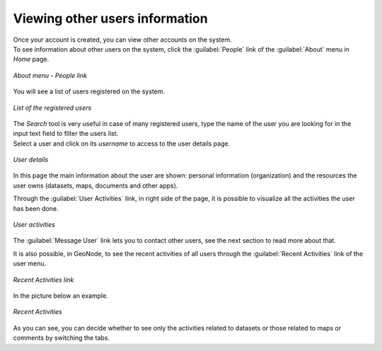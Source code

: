 .. _user-info:

Viewing other users information
===============================

| Once your account is created, you can view other accounts on the system.
| To see information about other users on the system, click the :guilabel:`People` link of the :guilabel:`About` menu in *Home* page.

.. figure:: img/people_link.png
     :align: center

     *About menu - People link*

You will see a list of users registered on the system.

.. figure:: img/registered_users_list.png
     :align: center

     *List of the registered users*

| The *Search* tool is very useful in case of many registered users, type the name of the user you are looking for in the input text field to filter the users list.
| Select a user and click on its *username* to access to the user details page.

.. figure:: img/user_details.png
     :align: center

     *User details*

In this page the main information about the user are shown: personal information (organization) and the resources the user owns (datasets, maps, documents and other apps).

Through the :guilabel:`User Activities` link, in right side of the page, it is possible to visualize all the activities the user has been done.

.. figure:: img/user_activities.png
     :align: center

     *User activities*

The :guilabel:`Message User` link lets you to contact other users, see the next section to read more about that.

It is also possible, in GeoNode, to see the recent activities of all users through the :guilabel:`Recent Activities` link of the user menu.

.. figure:: img/recent_activities_link.png
     :align: center

     *Recent Activities link*

In the picture below an example.

.. figure:: img/recent_activities.png
     :align: center

     *Recent Activities*

As you can see, you can decide whether to see only the activities related to datasets or those related to maps or comments by switching the tabs.
